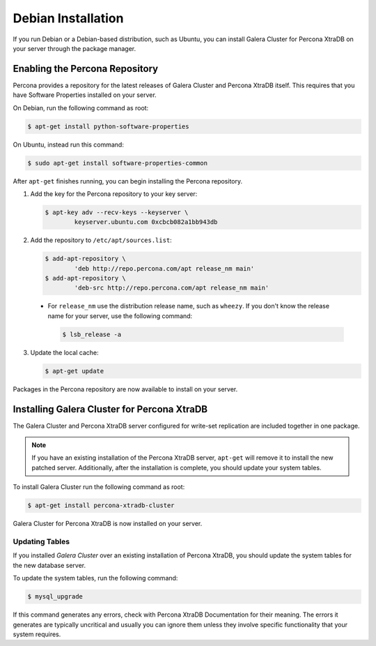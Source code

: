 =====================================
Debian Installation
=====================================
.. _`XtraDB Debian Installation`


If you run Debian or a Debian-based distribution, such as Ubuntu, you can install Galera Cluster for Percona XtraDB on your server through the package manager.

---------------------------------------------
Enabling the Percona Repository
---------------------------------------------
.. _`Enable Percona Repo`:

Percona provides a repository for the latest releases of Galera Cluster and Percona XtraDB itself.  This requires that you have Software Properties installed on your server.

On Debian, run the following command as root:

.. code-block:: console

	$ apt-get install python-software-properties

On Ubuntu, instead run this command:

.. code-block:: console

	$ sudo apt-get install software-properties-common

After ``apt-get`` finishes running, you can begin installing the Percona repository.

1. Add the key for the Percona repository to your key server:

   .. code-block:: console

	$ apt-key adv --recv-keys --keyserver \
		keyserver.ubuntu.com 0xcbcb082a1bb943db

2. Add the repository to ``/etc/apt/sources.list``:

   .. code-block:: console

	$ add-apt-repository \
		'deb http://repo.percona.com/apt release_nm main'
	$ add-apt-repository \
		'deb-src http://repo.percona.com/apt release_nm main'

  - For ``release_nm`` use the distribution release name, such as ``wheezy``.  If you don't know the release name for your server, use the following command:
  
    .. code-block:: console

  	$ lsb_release -a

3. Update the local cache:

   .. code-block:: console

	$ apt-get update

Packages in the Percona repository are now available to install on your server.

----------------------------------------------
Installing Galera Cluster for Percona XtraDB
----------------------------------------------
.. _`Install Galera XtraDB`:

The Galera Cluster and Percona XtraDB server configured for write-set replication are included together in one package.

.. note:: If you have an existing installation of the Percona XtraDB server, ``apt-get`` will remove it to install the new patched server.  Additionally, after the installation is complete, you should update your system tables.

To install Galera Cluster run the following command as root:

.. code-block:: console

	$ apt-get install percona-xtradb-cluster

Galera Cluster for Percona XtraDB is now installed on your server.


^^^^^^^^^^^^^^^^^^^^^^^^^^^^^^^^^^^^^^^^^^^
Updating Tables
^^^^^^^^^^^^^^^^^^^^^^^^^^^^^^^^^^^^^^^^^^^
.. `Update System Tables`:

If you installed *Galera Cluster* over an existing installation of Percona XtraDB, you should update the system tables for the new database server.

To update the system tables, run the following command:

.. code-block:: console

	$ mysql_upgrade
	
If this command generates any errors, check with Percona XtraDB Documentation for their meaning.  The errors it generates are typically uncritical and usually you can ignore them unless they involve specific functionality that your system requires.


